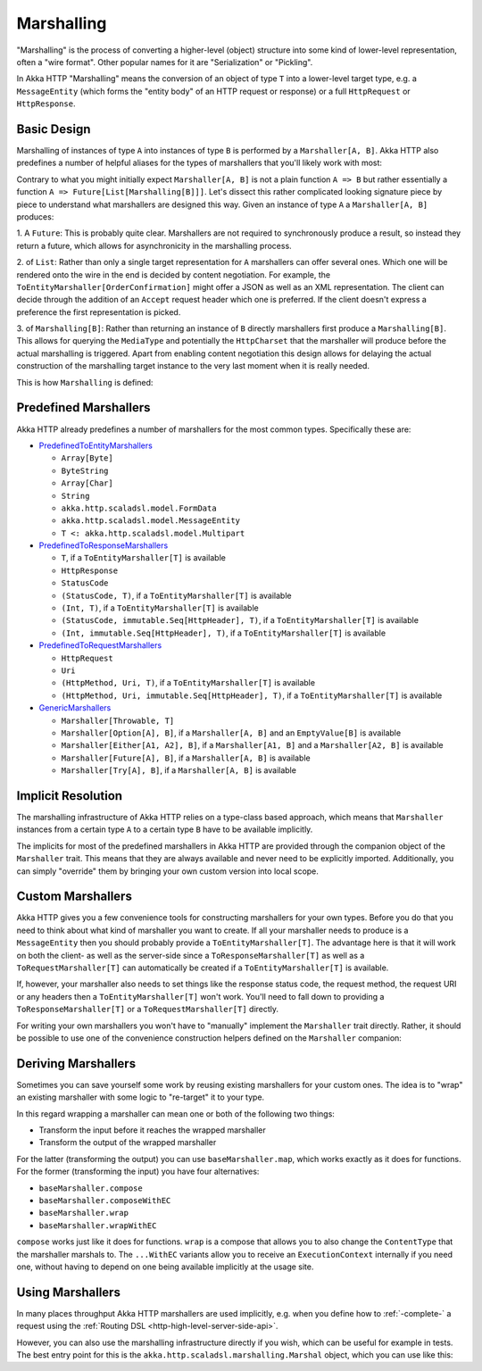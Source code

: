.. _http-marshalling-scala:

Marshalling
===========

"Marshalling" is the process of converting a higher-level (object) structure into some kind of lower-level
representation, often a "wire format". Other popular names for it are "Serialization" or "Pickling".

In Akka HTTP "Marshalling" means the conversion of an object of type ``T`` into a lower-level target type,
e.g. a ``MessageEntity`` (which forms the "entity body" of an HTTP request or response) or a full ``HttpRequest`` or
``HttpResponse``.


Basic Design
------------

Marshalling of instances of type ``A`` into instances of type ``B`` is performed by a ``Marshaller[A, B]``.
Akka HTTP also predefines a number of helpful aliases for the types of marshallers that you'll likely work with most:

.. includecode2:: /../../akka-http/src/main/scala/akka/http/scaladsl/marshalling/package.scala
   :snippet: marshaller-aliases

Contrary to what you might initially expect ``Marshaller[A, B]`` is not a plain function ``A => B`` but rather
essentially a function ``A => Future[List[Marshalling[B]]]``.
Let's dissect this rather complicated looking signature piece by piece to understand what marshallers are designed this
way.
Given an instance of type ``A`` a ``Marshaller[A, B]`` produces:

1. A ``Future``: This is probably quite clear. Marshallers are not required to synchronously produce a result, so instead
they return a future, which allows for asynchronicity in the marshalling process.

2. of ``List``: Rather than only a single target representation for ``A`` marshallers can offer several ones. Which
one will be rendered onto the wire in the end is decided by content negotiation.
For example, the ``ToEntityMarshaller[OrderConfirmation]`` might offer a JSON as well as an XML representation.
The client can decide through the addition of an ``Accept`` request header which one is preferred. If the client doesn't
express a preference the first representation is picked.

3. of ``Marshalling[B]``: Rather than returning an instance of ``B`` directly marshallers first produce a
``Marshalling[B]``. This allows for querying the ``MediaType`` and potentially the ``HttpCharset`` that the marshaller
will produce before the actual marshalling is triggered. Apart from enabling content negotiation this design allows for
delaying the actual construction of the marshalling target instance to the very last moment when it is really needed.

This is how ``Marshalling`` is defined:

.. includecode2:: /../../akka-http/src/main/scala/akka/http/scaladsl/marshalling/Marshaller.scala
   :snippet: marshalling


Predefined Marshallers
----------------------

Akka HTTP already predefines a number of marshallers for the most common types.
Specifically these are:

- PredefinedToEntityMarshallers_

  - ``Array[Byte]``
  - ``ByteString``
  - ``Array[Char]``
  - ``String``
  - ``akka.http.scaladsl.model.FormData``
  - ``akka.http.scaladsl.model.MessageEntity``
  - ``T <: akka.http.scaladsl.model.Multipart``

- PredefinedToResponseMarshallers_

  - ``T``, if a ``ToEntityMarshaller[T]`` is available
  - ``HttpResponse``
  - ``StatusCode``
  - ``(StatusCode, T)``, if a ``ToEntityMarshaller[T]`` is available
  - ``(Int, T)``, if a ``ToEntityMarshaller[T]`` is available
  - ``(StatusCode, immutable.Seq[HttpHeader], T)``, if a ``ToEntityMarshaller[T]`` is available
  - ``(Int, immutable.Seq[HttpHeader], T)``, if a ``ToEntityMarshaller[T]`` is available

- PredefinedToRequestMarshallers_

  - ``HttpRequest``
  - ``Uri``
  - ``(HttpMethod, Uri, T)``, if a ``ToEntityMarshaller[T]`` is available
  - ``(HttpMethod, Uri, immutable.Seq[HttpHeader], T)``, if a ``ToEntityMarshaller[T]`` is available

- GenericMarshallers_

  - ``Marshaller[Throwable, T]``
  - ``Marshaller[Option[A], B]``, if a ``Marshaller[A, B]`` and an ``EmptyValue[B]`` is available
  - ``Marshaller[Either[A1, A2], B]``, if a ``Marshaller[A1, B]`` and a ``Marshaller[A2, B]`` is available
  - ``Marshaller[Future[A], B]``, if a ``Marshaller[A, B]`` is available
  - ``Marshaller[Try[A], B]``, if a ``Marshaller[A, B]`` is available

.. _PredefinedToEntityMarshallers: @github@/akka-http/src/main/scala/akka/http/scaladsl/marshalling/PredefinedToEntityMarshallers.scala
.. _PredefinedToResponseMarshallers: @github@/akka-http/src/main/scala/akka/http/scaladsl/marshalling/PredefinedToResponseMarshallers.scala
.. _PredefinedToRequestMarshallers: @github@/akka-http/src/main/scala/akka/http/scaladsl/marshalling/PredefinedToRequestMarshallers.scala
.. _GenericMarshallers: @github@/akka-http/src/main/scala/akka/http/scaladsl/marshalling/GenericMarshallers.scala


Implicit Resolution
-------------------

The marshalling infrastructure of Akka HTTP relies on a type-class based approach, which means that ``Marshaller``
instances from a certain type ``A`` to a certain type ``B`` have to be available implicitly.

The implicits for most of the predefined marshallers in Akka HTTP are provided through the companion object of the
``Marshaller`` trait. This means that they are always available and never need to be explicitly imported.
Additionally, you can simply "override" them by bringing your own custom version into local scope.


Custom Marshallers
------------------

Akka HTTP gives you a few convenience tools for constructing marshallers for your own types.
Before you do that you need to think about what kind of marshaller you want to create.
If all your marshaller needs to produce is a ``MessageEntity`` then you should probably provide a
``ToEntityMarshaller[T]``. The advantage here is that it will work on both the client- as well as the server-side since
a ``ToResponseMarshaller[T]`` as well as a ``ToRequestMarshaller[T]`` can automatically be created if a
``ToEntityMarshaller[T]`` is available.

If, however, your marshaller also needs to set things like the response status code, the request method, the request URI
or any headers then a ``ToEntityMarshaller[T]`` won't work. You'll need to fall down to providing a
``ToResponseMarshaller[T]`` or a ``ToRequestMarshaller[T]`` directly.

For writing your own marshallers you won't have to "manually" implement the ``Marshaller`` trait directly.
Rather, it should be possible to use one of the convenience construction helpers defined on the ``Marshaller``
companion:

.. includecode2:: /../../akka-http/src/main/scala/akka/http/scaladsl/marshalling/Marshaller.scala
   :snippet: marshaller-creation


Deriving Marshallers
--------------------

Sometimes you can save yourself some work by reusing existing marshallers for your custom ones.
The idea is to "wrap" an existing marshaller with some logic to "re-target" it to your type.

In this regard wrapping a marshaller can mean one or both of the following two things:

- Transform the input before it reaches the wrapped marshaller
- Transform the output of the wrapped marshaller

For the latter (transforming the output) you can use ``baseMarshaller.map``, which works exactly as it does for functions.
For the former (transforming the input) you have four alternatives:

- ``baseMarshaller.compose``
- ``baseMarshaller.composeWithEC``
- ``baseMarshaller.wrap``
- ``baseMarshaller.wrapWithEC``

``compose`` works just like it does for functions.
``wrap`` is a compose that allows you to also change the ``ContentType`` that the marshaller marshals to.
The ``...WithEC`` variants allow you to receive an ``ExecutionContext`` internally if you need one, without having to
depend on one being available implicitly at the usage site.


Using Marshallers
-----------------

In many places throughput Akka HTTP marshallers are used implicitly, e.g. when you define how to :ref:`-complete-` a
request using the :ref:`Routing DSL <http-high-level-server-side-api>`.

However, you can also use the marshalling infrastructure directly if you wish, which can be useful for example in tests.
The best entry point for this is the ``akka.http.scaladsl.marshalling.Marshal`` object, which you can use like this:

.. includecode2:: ../../code/docs/http/scaladsl/MarshalSpec.scala
   :snippet: use-marshal
